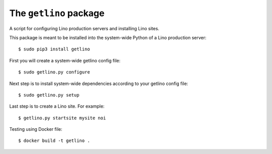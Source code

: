 =======================
The ``getlino`` package
=======================

A script for configuring Lino production servers and installing Lino sites.

This package is meant to be installed into the system-wide Python of a Lino
production server::

    $ sudo pip3 install getlino

First you will create a system-wide getlino config file::

    $ sudo getlino.py configure


Next step is to install system-wide dependencies according to your getlino
config file::

    $ sudo getlino.py setup

Last step is to create a Lino site.  For example::

    $ getlino.py startsite mysite noi





Testing using Docker file::

    $ docker build -t getlino .


